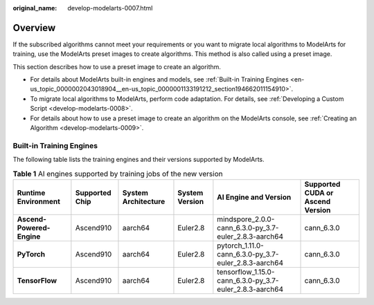 :original_name: develop-modelarts-0007.html

.. _develop-modelarts-0007:

Overview
========

If the subscribed algorithms cannot meet your requirements or you want to migrate local algorithms to ModelArts for training, use the ModelArts preset images to create algorithms. This method is also called using a preset image.

This section describes how to use a preset image to create an algorithm.

-  For details about ModelArts built-in engines and models, see :ref:`Built-in Training Engines <en-us_topic_0000002043018904__en-us_topic_0000001133191212_section194662011154910>`.
-  To migrate local algorithms to ModelArts, perform code adaptation. For details, see :ref:`Developing a Custom Script <develop-modelarts-0008>`.
-  For details about how to use a preset image to create an algorithm on the ModelArts console, see :ref:`Creating an Algorithm <develop-modelarts-0009>`.

.. _en-us_topic_0000002043018904__en-us_topic_0000001133191212_section194662011154910:

Built-in Training Engines
-------------------------

The following table lists the training engines and their versions supported by ModelArts.

.. table:: **Table 1** AI engines supported by training jobs of the new version

   +---------------------------+----------------+---------------------+----------------+---------------------------------------------------------+----------------------------------+
   | Runtime Environment       | Supported Chip | System Architecture | System Version | AI Engine and Version                                   | Supported CUDA or Ascend Version |
   +===========================+================+=====================+================+=========================================================+==================================+
   | **Ascend-Powered-Engine** | Ascend910      | aarch64             | Euler2.8       | mindspore_2.0.0-cann_6.3.0-py_3.7-euler_2.8.3-aarch64   | cann_6.3.0                       |
   +---------------------------+----------------+---------------------+----------------+---------------------------------------------------------+----------------------------------+
   | **PyTorch**               | Ascend910      | aarch64             | Euler2.8       | pytorch_1.11.0-cann_6.3.0-py_3.7-euler_2.8.3-aarch64    | cann_6.3.0                       |
   +---------------------------+----------------+---------------------+----------------+---------------------------------------------------------+----------------------------------+
   | **TensorFlow**            | Ascend910      | aarch64             | Euler2.8       | tensorflow_1.15.0-cann_6.3.0-py_3.7-euler_2.8.3-aarch64 | cann_6.3.0                       |
   +---------------------------+----------------+---------------------+----------------+---------------------------------------------------------+----------------------------------+
